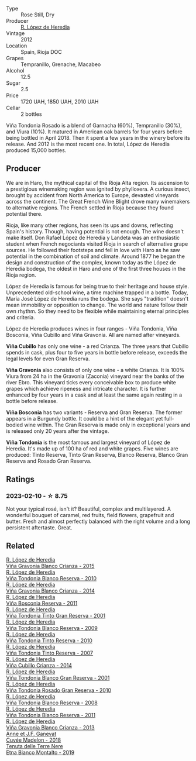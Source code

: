 #+attr_html: :class wine-main-image
[[file:/images/a3/ce9c93-1782-4588-b9b6-0f9082089018/2023-02-08-12-15-53-IMG-4829@512.webp]]

- Type :: Rose Still, Dry
- Producer :: [[barberry:/producers/d048b1cd-89b4-413e-a5f7-50ace090907c][R. López de Heredia]]
- Vintage :: 2012
- Location :: Spain, Rioja DOC
- Grapes :: Tempranillo, Grenache, Macabeo
- Alcohol :: 12.5
- Sugar :: 2.5
- Price :: 1720 UAH, 1850 UAH, 2010 UAH
- Cellar :: 2 bottles

Viña Tondonia Rosado is a blend of Garnacha (60%), Tempranillo (30%), and Viura (10%). It matured in American oak barrels for four years before being bottled in April 2018. Then it spent a few years in the winery before its release. And 2012 is the most recent one. In total, López de Heredia produced 15,000 bottles.

** Producer

We are in Haro, the mythical capital of the Rioja Alta region. Its ascension to a prestigious winemaking region was ignited by phylloxera. A curious insect, brought by accident from North America to Europe, devasted vineyards across the continent. The Great French Wine Blight drove many winemakers to alternative regions. The French settled in Rioja because they found potential there.

Rioja, like many other regions, has seen its ups and downs, reflecting Spain's history. Though, having potential is not enough. The wine doesn't make itself. Don Rafael López de Heredia y Landeta was an enthusiastic student when French negociants visited Rioja in search of alternative grape sources. He followed their footsteps and fell in love with Haro as he saw potential in the combination of soil and climate. Around 1877 he began the design and construction of the complex, known today as the López de Heredia bodega, the oldest in Haro and one of the first three houses in the Rioja region.

López de Heredia is famous for being true to their heritage and house style. Unprecedented old-school wine, a time machine trapped in a bottle. Today, María José López de Heredia runs the bodega. She says "tradition" doesn't mean immobility or opposition to change. The world and nature follow their own rhythm. So they need to be flexible while maintaining eternal principles and criteria.

López de Heredia produces wines in four ranges - Viña Tondonia, Viña Bosconia, Viña Cubillo and Viña Gravonia. All are named after vineyards.

**Viña Cubillo** has only one wine - a red Crianza. The three years that Cubillo spends in cask, plus four to five years in bottle before release, exceeds the legal levels for even Gran Reserva.

**Viña Gravonia** also consists of only one wine - a white Crianza. It is 100% Viura from 24 ha in the Gravonia (Zaconia) vineyard near the banks of the river Ebro. This vineyard ticks every conceivable box to produce white grapes which achieve ripeness and intricate character. It is further enhanced by four years in a cask and at least the same again resting in a bottle before release.

**Viña Bosconia** has two variants - Reserva and Gran Reserva. The former appears in a Burgundy bottle. It could be a hint of the elegant yet full-bodied wine within. The Gran Reserva is made only in exceptional years and is released only 20 years after the vintage.

**Viña Tondonia** is the most famous and largest vineyard of López de Heredia. It's made up of 100 ha of red and white grapes. Five wines are produced: Tinto Reserva, Tinto Gran Reserva, Blanco Reserva, Blanco Gran Reserva and Rosado Gran Reserva.

** Ratings

*** 2023-02-10 - ☆ 8.75

Not your typical rosé, isn't it? Beautiful, complex and multilayered. A wonderful bouquet of caramel, red fruits, field flowers, grapefruit and butter. Fresh and almost perfectly balanced with the right volume and a long persistent aftertaste. Great.

** Related

#+begin_export html
<div class="flex-container">
  <a class="flex-item flex-item-left" href="/wines/016ce5e6-e958-4cc8-8773-5d87068164e6.html">
    <img class="flex-bottle" src="/images/01/6ce5e6-e958-4cc8-8773-5d87068164e6/2023-02-09-16-58-16-IMG-4861@512.webp"></img>
    <section class="h">R. López de Heredia</section>
    <section class="h text-bolder">Viña Gravonia Blanco Crianza - 2015</section>
  </a>

  <a class="flex-item flex-item-right" href="/wines/0ecaea1a-6791-41f7-b6be-5ebfcf58e1fa.html">
    <img class="flex-bottle" src="/images/0e/caea1a-6791-41f7-b6be-5ebfcf58e1fa/2021-11-26-07-45-09-ABF5C370-FF86-444A-B40E-D984D093380D-1-105-c@512.webp"></img>
    <section class="h">R. López de Heredia</section>
    <section class="h text-bolder">Viña Tondonia Blanco Reserva - 2010</section>
  </a>

  <a class="flex-item flex-item-left" href="/wines/1a2df79b-c2e6-4bbd-b4fe-013b511fa05d.html">
    <img class="flex-bottle" src="/images/1a/2df79b-c2e6-4bbd-b4fe-013b511fa05d/2022-11-05-11-56-30-photo-2022-11-05 11.56.13@512.webp"></img>
    <section class="h">R. López de Heredia</section>
    <section class="h text-bolder">Viña Gravonia Blanco Crianza - 2014</section>
  </a>

  <a class="flex-item flex-item-right" href="/wines/3fb511fa-b0d8-45e4-b873-bd1edd50a543.html">
    <img class="flex-bottle" src="/images/3f/b511fa-b0d8-45e4-b873-bd1edd50a543/2022-09-17-20-55-09-IMG-2229@512.webp"></img>
    <section class="h">R. López de Heredia</section>
    <section class="h text-bolder">Viña Bosconia Reserva - 2011</section>
  </a>

  <a class="flex-item flex-item-left" href="/wines/45e8e973-f58a-4fb8-8a72-5230efba1cb6.html">
    <img class="flex-bottle" src="/images/45/e8e973-f58a-4fb8-8a72-5230efba1cb6/2023-02-08-12-18-36-IMG-4835@512.webp"></img>
    <section class="h">R. López de Heredia</section>
    <section class="h text-bolder">Viña Tondonia Tinto Gran Reserva - 2001</section>
  </a>

  <a class="flex-item flex-item-right" href="/wines/56317de6-f3c6-43f9-8efc-6537b23750c5.html">
    <img class="flex-bottle" src="/images/56/317de6-f3c6-43f9-8efc-6537b23750c5/2022-06-08-08-50-39-34C9B22D-AED6-42AE-8B31-3E4AD017AB8A-1-105-c@512.webp"></img>
    <section class="h">R. López de Heredia</section>
    <section class="h text-bolder">Viña Tondonia Blanco Reserva - 2009</section>
  </a>

  <a class="flex-item flex-item-left" href="/wines/7c02f810-b722-492d-a23e-40c1c1ef41f4.html">
    <img class="flex-bottle" src="/images/7c/02f810-b722-492d-a23e-40c1c1ef41f4/2022-11-19-09-54-17-C0A8C98B-7FD6-4B57-A627-F861774DAFB2-1-105-c@512.webp"></img>
    <section class="h">R. López de Heredia</section>
    <section class="h text-bolder">Viña Tondonia Tinto Reserva - 2010</section>
  </a>

  <a class="flex-item flex-item-right" href="/wines/7c874511-f4b1-4da9-83f2-5867b5a75c6f.html">
    <img class="flex-bottle" src="/images/unknown-wine.webp"></img>
    <section class="h">R. López de Heredia</section>
    <section class="h text-bolder">Viña Tondonia Tinto Reserva - 2007</section>
  </a>

  <a class="flex-item flex-item-left" href="/wines/849dafd4-c8d6-4ec7-a265-25ccf1f72e32.html">
    <img class="flex-bottle" src="/images/84/9dafd4-c8d6-4ec7-a265-25ccf1f72e32/2022-09-17-20-56-12-IMG-2237@512.webp"></img>
    <section class="h">R. López de Heredia</section>
    <section class="h text-bolder">Viña Cubillo Crianza - 2014</section>
  </a>

  <a class="flex-item flex-item-right" href="/wines/93636b4c-fff4-4f4f-928f-79a4a742c2ce.html">
    <img class="flex-bottle" src="/images/93/636b4c-fff4-4f4f-928f-79a4a742c2ce/2021-11-30-09-16-36-E911DF71-119C-4797-839E-F89036CE99F1-1-105-c@512.webp"></img>
    <section class="h">R. López de Heredia</section>
    <section class="h text-bolder">Viña Tondonia Blanco Gran Reserva - 2001</section>
  </a>

  <a class="flex-item flex-item-left" href="/wines/a424d013-0986-409a-9751-40b0e969b396.html">
    <img class="flex-bottle" src="/images/a4/24d013-0986-409a-9751-40b0e969b396/2020-11-11-13-44-01-6B3A8E2C-7D61-48DE-AD4D-2E5A718DA0C2-1-105-c@512.webp"></img>
    <section class="h">R. López de Heredia</section>
    <section class="h text-bolder">Viña Tondonia Rosado Gran Reserva - 2010</section>
  </a>

  <a class="flex-item flex-item-right" href="/wines/b752a3ba-3b68-4e56-80a9-3857c04416a9.html">
    <img class="flex-bottle" src="/images/b7/52a3ba-3b68-4e56-80a9-3857c04416a9/2020-11-15-11-08-15-50D84DC3-A8E5-4F2E-8BAB-ED8BD610BCC2-1-105-c@512.webp"></img>
    <section class="h">R. López de Heredia</section>
    <section class="h text-bolder">Viña Tondonia Blanco Reserva - 2008</section>
  </a>

  <a class="flex-item flex-item-left" href="/wines/ca7b2b58-fb6d-4110-84f0-aa8b6c7ed3dc.html">
    <img class="flex-bottle" src="/images/ca/7b2b58-fb6d-4110-84f0-aa8b6c7ed3dc/2023-02-08-12-16-52-IMG-4831@512.webp"></img>
    <section class="h">R. López de Heredia</section>
    <section class="h text-bolder">Viña Tondonia Blanco Reserva - 2011</section>
  </a>

  <a class="flex-item flex-item-right" href="/wines/d80bf3be-6a53-45ae-97d9-11bb03df727b.html">
    <img class="flex-bottle" src="/images/d8/0bf3be-6a53-45ae-97d9-11bb03df727b/2021-11-26-07-52-20-EFDD60E8-41F3-43DF-A7D0-BA8088C4B646-1-105-c@512.webp"></img>
    <section class="h">R. López de Heredia</section>
    <section class="h text-bolder">Viña Gravonia Blanco Crianza - 2013</section>
  </a>

  <a class="flex-item flex-item-left" href="/wines/0c24cd48-af69-4853-a21a-53f9f4de1efc.html">
    <img class="flex-bottle" src="/images/0c/24cd48-af69-4853-a21a-53f9f4de1efc/2021-11-14-12-47-19-0CB6904C-DA31-4A75-AD35-2870A9870DB0-1-105-c@512.webp"></img>
    <section class="h">Anne et J.F. Ganevat</section>
    <section class="h text-bolder">Cuvée Madelon - 2018</section>
  </a>

  <a class="flex-item flex-item-right" href="/wines/9e5616d2-6821-43f3-a2a0-93a514879635.html">
    <img class="flex-bottle" src="/images/9e/5616d2-6821-43f3-a2a0-93a514879635/2022-11-18-09-01-14-DD588B82-6B49-41DF-8A28-5F11A808305B-1-105-c@512.webp"></img>
    <section class="h">Tenuta delle Terre Nere</section>
    <section class="h text-bolder">Etna Bianco Montalto - 2019</section>
  </a>

</div>
#+end_export

